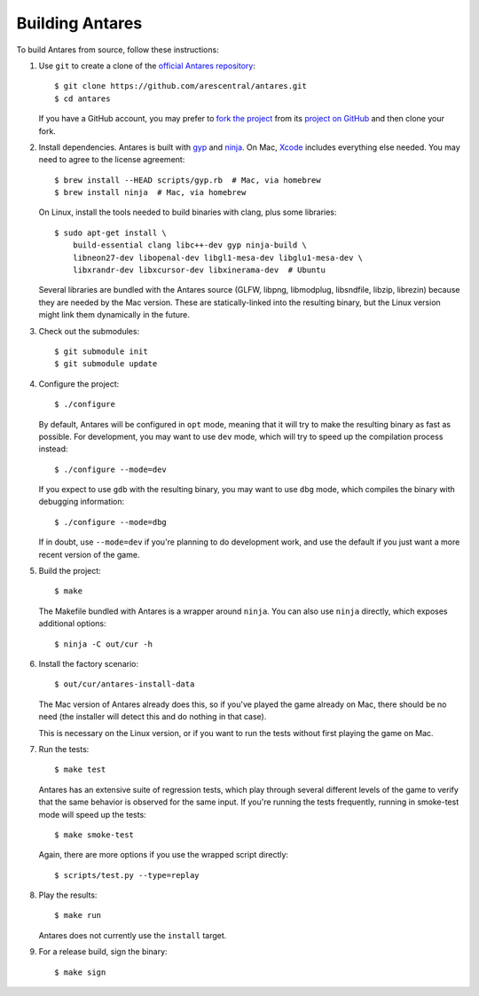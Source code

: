 Building Antares
================

To build Antares from source, follow these instructions:

..  highlight:: sh

1.  Use ``git`` to create a clone of the `official Antares
    repository`_::

        $ git clone https://github.com/arescentral/antares.git
        $ cd antares

    If you have a GitHub account, you may prefer to `fork the project`_
    from its `project on GitHub`_ and then clone your fork.

2.  Install dependencies.  Antares is built with gyp_ and ninja_.  On
    Mac, Xcode_ includes everything else needed.  You may need to agree
    to the license agreement::

        $ brew install --HEAD scripts/gyp.rb  # Mac, via homebrew
        $ brew install ninja  # Mac, via homebrew
    
    On Linux, install the tools needed to build binaries with clang,
    plus some libraries::

        $ sudo apt-get install \
            build-essential clang libc++-dev gyp ninja-build \
            libneon27-dev libopenal-dev libgl1-mesa-dev libglu1-mesa-dev \
            libxrandr-dev libxcursor-dev libxinerama-dev  # Ubuntu

    Several libraries are bundled with the Antares source (GLFW, libpng,
    libmodplug, libsndfile, libzip, librezin) because they are needed by
    the Mac version.  These are statically-linked into the resulting
    binary, but the Linux version might link them dynamically in the
    future.

3.  Check out the submodules::

        $ git submodule init
        $ git submodule update

4.  Configure the project::

        $ ./configure

    By default, Antares will be configured in ``opt`` mode, meaning that
    it will try to make the resulting binary as fast as possible.  For
    development, you may want to use ``dev`` mode, which will try to
    speed up the compilation process instead::

        $ ./configure --mode=dev

    If you expect to use ``gdb`` with the resulting binary, you may want
    to use ``dbg`` mode, which compiles the binary with debugging
    information::

        $ ./configure --mode=dbg

    If in doubt, use ``--mode=dev`` if you're planning to do development
    work, and use the default if you just want a more recent version of
    the game.

5.  Build the project::

        $ make

    The Makefile bundled with Antares is a wrapper around ``ninja``.
    You can also use ``ninja`` directly, which exposes additional
    options::

        $ ninja -C out/cur -h

6.  Install the factory scenario::

        $ out/cur/antares-install-data

    The Mac version of Antares already does this, so if you've played
    the game already on Mac, there should be no need (the installer will
    detect this and do nothing in that case).

    This is necessary on the Linux version, or if you want to run the
    tests without first playing the game on Mac.

7.  Run the tests::

        $ make test

    Antares has an extensive suite of regression tests, which play
    through several different levels of the game to verify that the same
    behavior is observed for the same input.  If you're running the
    tests frequently, running in smoke-test mode will speed up the
    tests::

        $ make smoke-test

    Again, there are more options if you use the wrapped script
    directly::

        $ scripts/test.py --type=replay

8.  Play the results::

        $ make run

    Antares does not currently use the ``install`` target.

9. For a release build, sign the binary::

        $ make sign

..  _xcode: https://itunes.apple.com/en/app/xcode/id497799835
..  _gyp: https://code.google.com/p/gyp/
..  _ninja: https://martine.github.io/ninja/manual.html
..  _homebrew: http://brew.sh/
..  _official antares repository: https://github.com/arescentral/antares
..  _fork the project: http://help.github.com/fork-a-repo/
..  _project on GitHub: https://github.com/arescentral/antares

..  -*- tab-width: 4; fill-column: 72 -*-
